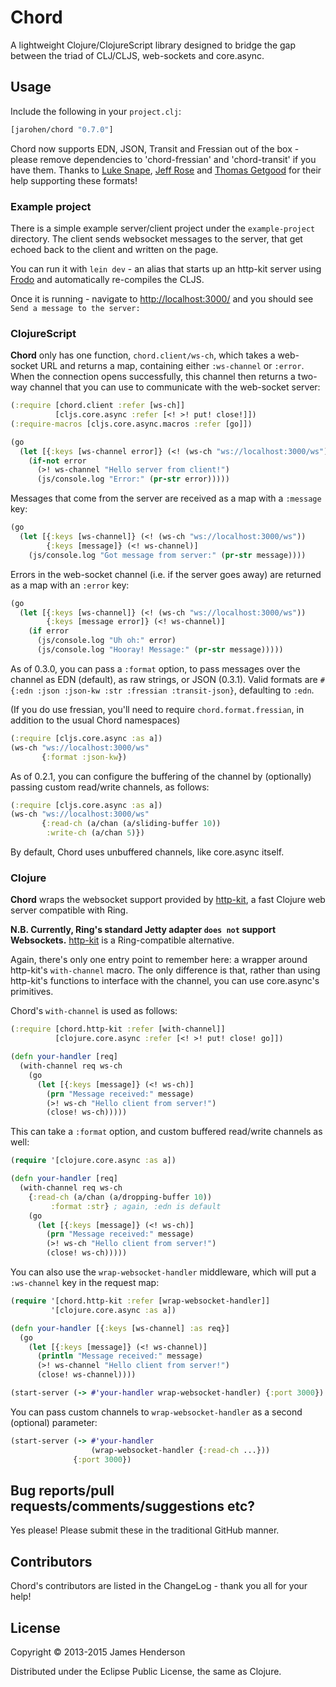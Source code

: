 * Chord

A lightweight Clojure/ClojureScript library designed to bridge the gap
between the triad of CLJ/CLJS, web-sockets and core.async.

** Usage

Include the following in your =project.clj=:

#+BEGIN_SRC clojure
  [jarohen/chord "0.7.0"]
#+END_SRC

Chord now supports EDN, JSON, Transit and Fressian out of the box -
please remove dependencies to 'chord-fressian' and 'chord-transit' if
you have them. Thanks to [[https://github.com/lsnape][Luke Snape]], [[https://github.com/rosejn][Jeff Rose]] and [[https://github.com/tgetgood][Thomas Getgood]] for
their help supporting these formats!

*** Example project

There is a simple example server/client project under the
=example-project= directory. The client sends websocket messages to
the server, that get echoed back to the client and written on the
page.

You can run it with =lein dev= - an alias that starts up an http-kit
server using [[https://github.com/james-henderson/lein-frodo][Frodo]] and automatically re-compiles the CLJS.

Once it is running - navigate to [[http://localhost:3000/]] and you should see =Send a message to the server:=

*** ClojureScript

*Chord* only has one function, =chord.client/ws-ch=, which takes a
web-socket URL and returns a map, containing either =:ws-channel= or
=:error=. When the connection opens successfully, this channel then
returns a two-way channel that you can use to communicate with the
web-socket server:

#+BEGIN_SRC clojure
  (:require [chord.client :refer [ws-ch]]
            [cljs.core.async :refer [<! >! put! close!]])
  (:require-macros [cljs.core.async.macros :refer [go]])

  (go
    (let [{:keys [ws-channel error]} (<! (ws-ch "ws://localhost:3000/ws"))]
      (if-not error
        (>! ws-channel "Hello server from client!")
        (js/console.log "Error:" (pr-str error)))))
#+END_SRC

Messages that come from the server are received as a map with a
=:message= key:

#+BEGIN_SRC clojure
  (go
    (let [{:keys [ws-channel]} (<! (ws-ch "ws://localhost:3000/ws"))
          {:keys [message]} (<! ws-channel)]
      (js/console.log "Got message from server:" (pr-str message))))
#+END_SRC

Errors in the web-socket channel (i.e. if the server goes away) are
returned as a map with an =:error= key:

#+BEGIN_SRC clojure
  (go
    (let [{:keys [ws-channel]} (<! (ws-ch "ws://localhost:3000/ws"))
          {:keys [message error]} (<! ws-channel)]
      (if error
        (js/console.log "Uh oh:" error)
        (js/console.log "Hooray! Message:" (pr-str message)))))
#+END_SRC

As of 0.3.0, you can pass a =:format= option, to pass messages over
the channel as EDN (default), as raw strings, or JSON (0.3.1). Valid
formats are =#{:edn :json :json-kw :str :fressian :transit-json}=,
defaulting to =:edn=.

(If you do use fressian, you'll need to require =chord.format.fressian=,
in addition to the usual Chord namespaces)

#+BEGIN_SRC clojure
  (:require [cljs.core.async :as a])
  (ws-ch "ws://localhost:3000/ws"
         {:format :json-kw})
#+END_SRC

As of 0.2.1, you can configure the buffering of the channel by
(optionally) passing custom read/write channels, as follows:

#+BEGIN_SRC clojure
  (:require [cljs.core.async :as a])
  (ws-ch "ws://localhost:3000/ws"
         {:read-ch (a/chan (a/sliding-buffer 10))
          :write-ch (a/chan 5)})
#+END_SRC

By default, Chord uses unbuffered channels, like core.async itself.

*** Clojure

*Chord* wraps the websocket support provided by [[http://http-kit.org/index.html][http-kit]], a fast
Clojure web server compatible with Ring.

*N.B. Currently, Ring's standard Jetty adapter ~does not~ support
Websockets.*  [[http://http-kit.org/index.html][http-kit]] is a Ring-compatible alternative.

Again, there's only one entry point to remember here: a wrapper around
http-kit's =with-channel= macro. The only difference is that, rather
than using http-kit's functions to interface with the channel, you can
use core.async's primitives.

Chord's =with-channel= is used as follows:

#+BEGIN_SRC clojure
  (:require [chord.http-kit :refer [with-channel]]
            [clojure.core.async :refer [<! >! put! close! go]])

  (defn your-handler [req]
    (with-channel req ws-ch
      (go
        (let [{:keys [message]} (<! ws-ch)]
          (prn "Message received:" message)
          (>! ws-ch "Hello client from server!")
          (close! ws-ch)))))
#+END_SRC

This can take a =:format= option, and custom buffered read/write
channels as well:

#+BEGIN_SRC clojure
  (require '[clojure.core.async :as a])

  (defn your-handler [req]
    (with-channel req ws-ch
      {:read-ch (a/chan (a/dropping-buffer 10))
           :format :str} ; again, :edn is default
      (go
        (let [{:keys [message]} (<! ws-ch)]
          (prn "Message received:" message)
          (>! ws-ch "Hello client from server!")
          (close! ws-ch)))))
#+END_SRC

You can also use the =wrap-websocket-handler= middleware, which will
put a =:ws-channel= key in the request map:

#+BEGIN_SRC clojure
  (require '[chord.http-kit :refer [wrap-websocket-handler]]
           '[clojure.core.async :as a])

  (defn your-handler [{:keys [ws-channel] :as req}]
    (go
      (let [{:keys [message]} (<! ws-channel)]
        (println "Message received:" message)
        (>! ws-channel "Hello client from server!")
        (close! ws-channel))))

  (start-server (-> #'your-handler wrap-websocket-handler) {:port 3000})
#+END_SRC

You can pass custom channels to =wrap-websocket-handler= as a second
(optional) parameter:

#+BEGIN_SRC clojure
  (start-server (-> #'your-handler
                    (wrap-websocket-handler {:read-ch ...}))
                {:port 3000})
#+END_SRC

** Bug reports/pull requests/comments/suggestions etc?

Yes please! Please submit these in the traditional GitHub manner.

** Contributors

Chord's contributors are listed in the ChangeLog - thank you all for
your help!

** License

Copyright © 2013-2015 James Henderson

Distributed under the Eclipse Public License, the same as Clojure.
